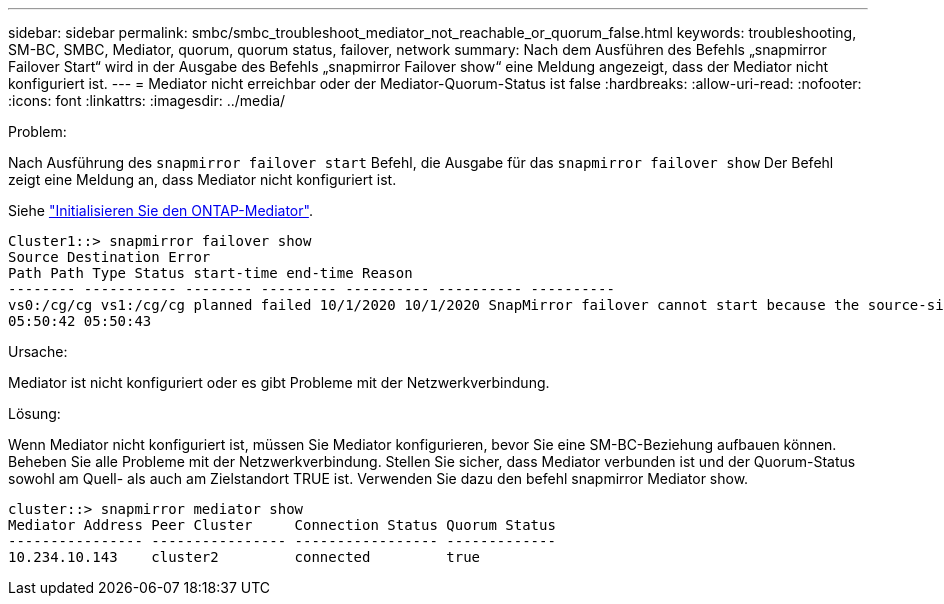 ---
sidebar: sidebar 
permalink: smbc/smbc_troubleshoot_mediator_not_reachable_or_quorum_false.html 
keywords: troubleshooting, SM-BC, SMBC, Mediator, quorum, quorum status, failover, network 
summary: Nach dem Ausführen des Befehls „snapmirror Failover Start“ wird in der Ausgabe des Befehls „snapmirror Failover show“ eine Meldung angezeigt, dass der Mediator nicht konfiguriert ist. 
---
= Mediator nicht erreichbar oder der Mediator-Quorum-Status ist false
:hardbreaks:
:allow-uri-read: 
:nofooter: 
:icons: font
:linkattrs: 
:imagesdir: ../media/


.Problem:
[role="lead"]
Nach Ausführung des `snapmirror failover start` Befehl, die Ausgabe für das `snapmirror failover show` Der Befehl zeigt eine Meldung an, dass Mediator nicht konfiguriert ist.

Siehe link:smbc_install_initialize_the_ontap_mediator.html#["Initialisieren Sie den ONTAP-Mediator"].

....
Cluster1::> snapmirror failover show
Source Destination Error
Path Path Type Status start-time end-time Reason
-------- ----------- -------- --------- ---------- ---------- ----------
vs0:/cg/cg vs1:/cg/cg planned failed 10/1/2020 10/1/2020 SnapMirror failover cannot start because the source-side precheck failed. reason: Mediator not configured.
05:50:42 05:50:43
....
.Ursache:
Mediator ist nicht konfiguriert oder es gibt Probleme mit der Netzwerkverbindung.

.Lösung:
Wenn Mediator nicht konfiguriert ist, müssen Sie Mediator konfigurieren, bevor Sie eine SM-BC-Beziehung aufbauen können. Beheben Sie alle Probleme mit der Netzwerkverbindung. Stellen Sie sicher, dass Mediator verbunden ist und der Quorum-Status sowohl am Quell- als auch am Zielstandort TRUE ist. Verwenden Sie dazu den befehl snapmirror Mediator show.

....
cluster::> snapmirror mediator show
Mediator Address Peer Cluster     Connection Status Quorum Status
---------------- ---------------- ----------------- -------------
10.234.10.143    cluster2         connected         true
....